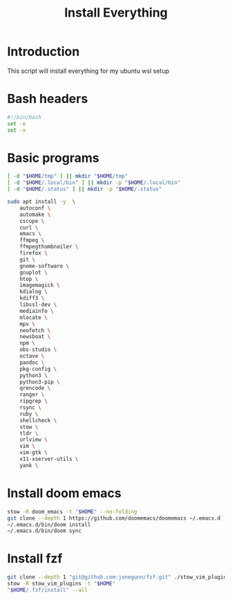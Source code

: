#+title: Install Everything
#+autotangle: t

* Introduction
This script will install everything for my ubuntu wsl setup
* Bash headers
#+name bash_header
#+begin_src bash :tangle yes
#!/bin/bash
set -e
set -x
#+end_src
* Basic programs

#+begin_src bash :tangle yes :comments both
[ -d "$HOME/tmp" ] || mkdir "$HOME/tmp"
[ -d "$HOME/.local/bin" ] || mkdir -p "$HOME/.local/bin"
[ -d "$HOME/.status" ] || mkdir -p "$HOME/.status"
#+end_src

#+begin_src bash :tangle yes
sudo apt install -y  \
    autoconf \
    automake \
    cscope \
    curl \
    emacs \
    ffmpeg \
    ffmpegthumbnailer \
    firefox \
    git \
    gnome-software \
    gnuplot \
    htop \
    imagemagick \
    kdialog \
    kdiff3 \
    libssl-dev \
    mediainfo \
    mlocate \
    mpv \
    neofetch \
    newsboat \
    npm \
    obs-studio \
    octave \
    pandoc \
    pkg-config \
    python3 \
    python3-pip \
    qrencode \
    ranger \
    ripgrep \
    rsync \
    ruby \
    shellcheck \
    stow \
    tldr \
    urlview \
    vim \
    vim-gtk \
    x11-xserver-utils \
    yank \
#+end_src

* Install doom emacs
#+begin_src bash :tangle yes
stow -R doom_emacs -t "$HOME" --no-folding
git clone --depth 1 https://github.com/doomemacs/doomemacs ~/.emacs.d
~/.emacs.d/bin/doom install
~/.emacs.d/bin/doom sync
#+end_src

* Install fzf
#+begin_src bash :tangle yes
git clone --depth 1 "git@github.com:junegunn/fzf.git" ./stow_vim_plugins/.fzf
stow -R stow_vim_plugins -t "$HOME"
"$HOME/.fzf/install" --all
#+end_src
